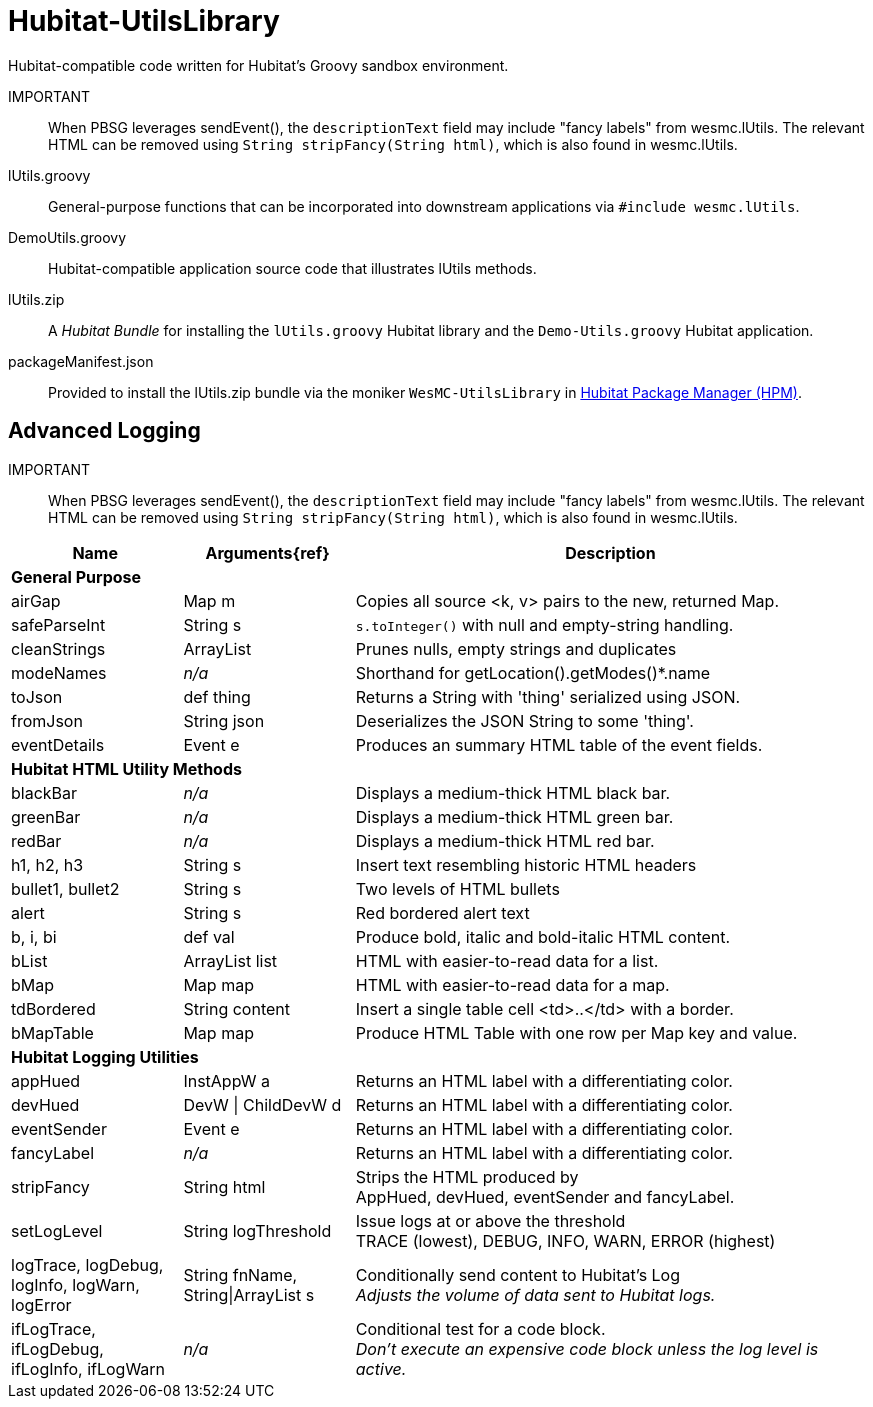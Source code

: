 = Hubitat-UtilsLibrary
Hubitat-compatible code written for Hubitat's Groovy sandbox environment.


IMPORTANT:: When PBSG leverages sendEvent(), the `descriptionText` field may
include "fancy labels" from wesmc.lUtils. The relevant HTML can be removed using `String stripFancy(String html)`, which is also found in wesmc.lUtils.

lUtils.groovy::
General-purpose functions that can be incorporated into downstream applications via `#include wesmc.lUtils`.

DemoUtils.groovy::
Hubitat-compatible application source code that illustrates lUtils methods.

lUtils.zip::
A _Hubitat Bundle_ for installing the `lUtils.groovy` Hubitat library and the
`Demo-Utils.groovy` Hubitat application.

packageManifest.json::
Provided to install the lUtils.zip bundle via the moniker `WesMC-UtilsLibrary` in
https://hubitatpackagemanager.hubitatcommunity.com/[Hubitat Package Manager (HPM)].

== Advanced Logging

IMPORTANT:: When PBSG leverages sendEvent(), the `descriptionText` field may
include "fancy labels" from wesmc.lUtils. The relevant HTML can be removed using `String stripFancy(String html)`, which is also found in wesmc.lUtils.



[width="100%", frame="ends", grid="all", cols=">.^20,^.^20,<.^60"]
|===
^h|Name ^h|Arguments{ref} ^h|Description
3+<|*General Purpose*
|airGap |Map m |Copies all source <k, v> pairs to the new, returned Map.
|safeParseInt |String s |`s.toInteger()` with null and empty-string handling.
|cleanStrings |ArrayList |Prunes nulls, empty strings and duplicates
|modeNames |_n/a_ |Shorthand for getLocation().getModes()*.name
|toJson |def thing |Returns a String with 'thing' serialized using JSON.
|fromJson |String json |Deserializes the JSON String to some 'thing'.
|eventDetails |Event e |Produces an summary HTML table of the event fields.
3+<|*Hubitat HTML Utility Methods*
|blackBar |_n/a_ |Displays a medium-thick HTML black bar.
|greenBar |_n/a_ |Displays a medium-thick HTML green bar.
|redBar |_n/a_ |Displays a medium-thick HTML red bar.
|h1, h2, h3 |String s |Insert text resembling historic HTML headers
|bullet1, bullet2 |String s |Two levels of HTML bullets
|alert |String s |Red bordered alert text
|b, i, bi |def val |Produce bold, italic and bold-italic HTML content.
|bList |ArrayList list |HTML with easier-to-read data for a list.
|bMap |Map map |HTML with easier-to-read data for a map.
|tdBordered |String content |Insert a single table cell <td>..</td> with a border.
|bMapTable |Map map |Produce HTML Table with one row per Map key and value.
3+<|*Hubitat Logging Utilities*
|appHued |InstAppW a |Returns an HTML label with a differentiating color.
|devHued |DevW \| ChildDevW d |Returns an HTML label with a differentiating color.
|eventSender |Event e |Returns an HTML label with a differentiating color.
|fancyLabel |_n/a_ |Returns an HTML label with a differentiating color.
|stripFancy |String html |Strips the HTML produced by +
AppHued, devHued, eventSender and fancyLabel.
|setLogLevel |String logThreshold |Issue logs at or above the threshold +
TRACE (lowest), DEBUG, INFO, WARN, ERROR (highest)
|logTrace, logDebug, logInfo, logWarn, logError
|String fnName, String\|ArrayList s
|Conditionally send content to Hubitat's Log +
_Adjusts the volume of data sent to Hubitat logs._
|ifLogTrace, ifLogDebug, ifLogInfo, ifLogWarn
|_n/a_
|Conditional test for a code block. +
_Don't execute an expensive code block unless the log level is active._
|===

